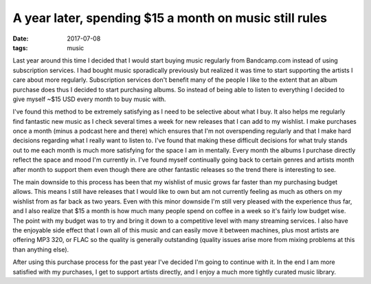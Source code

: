 A year later, spending $15 a month on music still rules
=======================================================
:date: 2017-07-08
:tags: music

Last year around this time I decided that I would start buying music regularly
from Bandcamp.com instead of using subscription services. I had bought
music sporadically previously but realized it was time to start supporting
the artists I care about more regularly. Subscription services don't
benefit many of the people I like to the extent that an album purchase
does thus I decided to start purchasing albums. So instead of being able to
listen to everything I decided to give myself ~$15 USD every month to buy
music with.

I've found this method to be extremely satisfying as I need to be selective
about what I buy. It also helps me regularly find fantastic new music as I
check several times a week for new releases that I can add to my wishlist. I
make purchases once a month (minus a podcast here and there) which ensures
that I'm not overspending regularly and that I make hard decisions regarding
what I really want to listen to. I've found that making these difficult
decisions for what truly stands out to me each month is much more satisfying
for the space I am in mentally. Every month the albums I purchase directly
reflect the space and mood I'm currently in. I've found myself continually
going back to certain genres and artists month after month to support them
even though there are other fantastic releases so the trend there is
interesting to see.

The main downside to this process has been that my wishlist of music grows
far faster than my purchasing budget allows. This means I still have releases
that I would like to own but am not currently feeling as much as others on
my wishlist from as far back as two years. Even with this minor downside I'm
still very pleased with the experience thus far, and I also realize that $15 a
month is how much many people spend on coffee in a week so it's fairly low
budget wise. The point with my budget was to try and bring it down to a
competitive level with many streaming services. I also have the
enjoyable side effect that I own all of this music and can easily move it
between machines, plus most artists are offering MP3 320, or FLAC so the
quality is generally outstanding (quality issues arise more from mixing
problems at this than anything else).

After using this purchase process for the past year I've decided I'm going to
continue with it. In the end I am more satisfied with my purchases, I get to
support artists directly, and I enjoy a much more tightly curated music
library.
